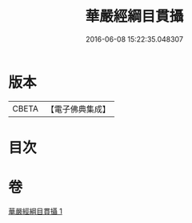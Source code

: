 #+TITLE: 華嚴經綱目貫攝 
#+DATE: 2016-06-08 15:22:35.048307

* 版本
 |     CBETA|【電子佛典集成】|

* 目次

* 卷
[[file:KR6e0125_001.txt][華嚴經綱目貫攝 1]]

